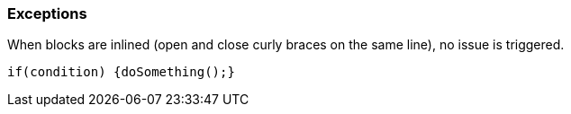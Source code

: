 === Exceptions

When blocks are inlined (open and close curly braces on the same line), no issue is triggered. 


----
if(condition) {doSomething();} 
----